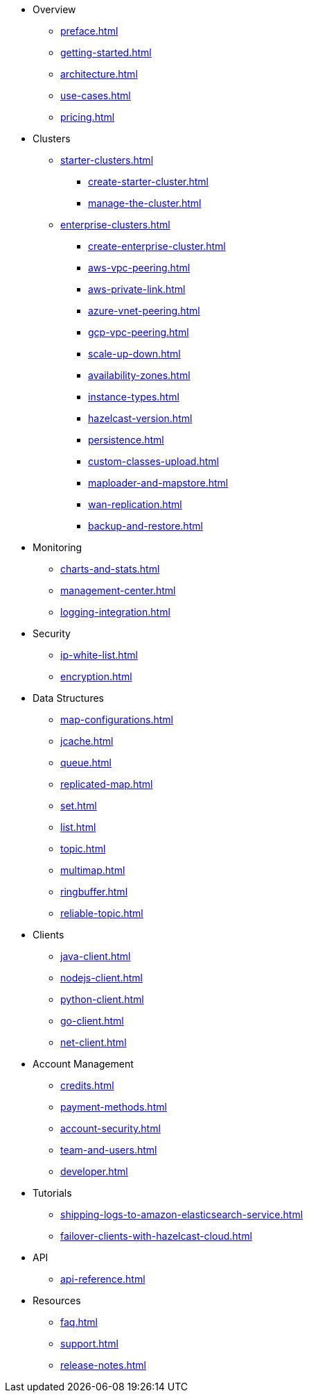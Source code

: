 * Overview
** xref:preface.adoc[]
** xref:getting-started.adoc[]
** xref:architecture.adoc[]
** xref:use-cases.adoc[]
** xref:pricing.adoc[]

* Clusters
** xref:starter-clusters.adoc[]
*** xref:create-starter-cluster.adoc[]
*** xref:manage-the-cluster.adoc[]
** xref:enterprise-clusters.adoc[]
*** xref:create-enterprise-cluster.adoc[]
*** xref:aws-vpc-peering.adoc[]
*** xref:aws-private-link.adoc[]
*** xref:azure-vnet-peering.adoc[]
*** xref:gcp-vpc-peering.adoc[]
*** xref:scale-up-down.adoc[]
*** xref:availability-zones.adoc[]
*** xref:instance-types.adoc[]
*** xref:hazelcast-version.adoc[]
*** xref:persistence.adoc[]
*** xref:custom-classes-upload.adoc[]
*** xref:maploader-and-mapstore.adoc[]
*** xref:wan-replication.adoc[]
*** xref:backup-and-restore.adoc[]

* Monitoring
** xref:charts-and-stats.adoc[]
** xref:management-center.adoc[]
** xref:logging-integration.adoc[]

* Security
** xref:ip-white-list.adoc[]
** xref:encryption.adoc[]

* Data Structures
** xref:map-configurations.adoc[]
** xref:jcache.adoc[]
** xref:queue.adoc[]
** xref:replicated-map.adoc[]
** xref:set.adoc[]
** xref:list.adoc[]
** xref:topic.adoc[]
** xref:multimap.adoc[]
** xref:ringbuffer.adoc[]
** xref:reliable-topic.adoc[]

* Clients
** xref:java-client.adoc[]
** xref:nodejs-client.adoc[]
** xref:python-client.adoc[]
** xref:go-client.adoc[]
** xref:net-client.adoc[]

* Account Management
** xref:credits.adoc[]
** xref:payment-methods.adoc[]
** xref:account-security.adoc[]
** xref:team-and-users.adoc[]
** xref:developer.adoc[]

* Tutorials
** xref:shipping-logs-to-amazon-elasticsearch-service.adoc[]
** xref:failover-clients-with-hazelcast-cloud.adoc[]

* API
** xref:api-reference.adoc[]

* Resources
** xref:faq.adoc[]
** xref:support.adoc[]
** xref:release-notes.adoc[]
